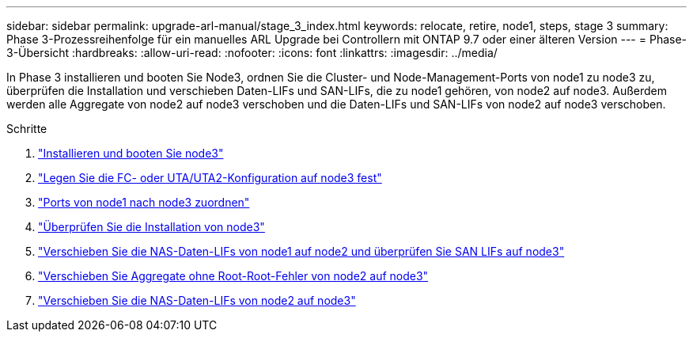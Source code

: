 ---
sidebar: sidebar 
permalink: upgrade-arl-manual/stage_3_index.html 
keywords: relocate, retire, node1, steps, stage 3 
summary: Phase 3-Prozessreihenfolge für ein manuelles ARL Upgrade bei Controllern mit ONTAP 9.7 oder einer älteren Version 
---
= Phase-3-Übersicht
:hardbreaks:
:allow-uri-read: 
:nofooter: 
:icons: font
:linkattrs: 
:imagesdir: ../media/


[role="lead"]
In Phase 3 installieren und booten Sie Node3, ordnen Sie die Cluster- und Node-Management-Ports von node1 zu node3 zu, überprüfen die Installation und verschieben Daten-LIFs und SAN-LIFs, die zu node1 gehören, von node2 auf node3. Außerdem werden alle Aggregate von node2 auf node3 verschoben und die Daten-LIFs und SAN-LIFs von node2 auf node3 verschoben.

.Schritte
. link:install_boot_node3.html["Installieren und booten Sie node3"]
. link:set_fc_uta_uta2_config_node3.html["Legen Sie die FC- oder UTA/UTA2-Konfiguration auf node3 fest"]
. link:map_ports_node1_node3.html["Ports von node1 nach node3 zuordnen"]
. link:verify_node3_installation.html["Überprüfen Sie die Installation von node3"]
. link:move_nas_lifs_node1_from_node2_node3_verify_san_lifs_node3.html["Verschieben Sie die NAS-Daten-LIFs von node1 auf node2 und überprüfen Sie SAN LIFs auf node3"]
. link:relocate_non_root_aggr_node2_node3.html["Verschieben Sie Aggregate ohne Root-Root-Fehler von node2 auf node3"]
. link:move_nas_lifs_node2_node3.html["Verschieben Sie die NAS-Daten-LIFs von node2 auf node3"]

